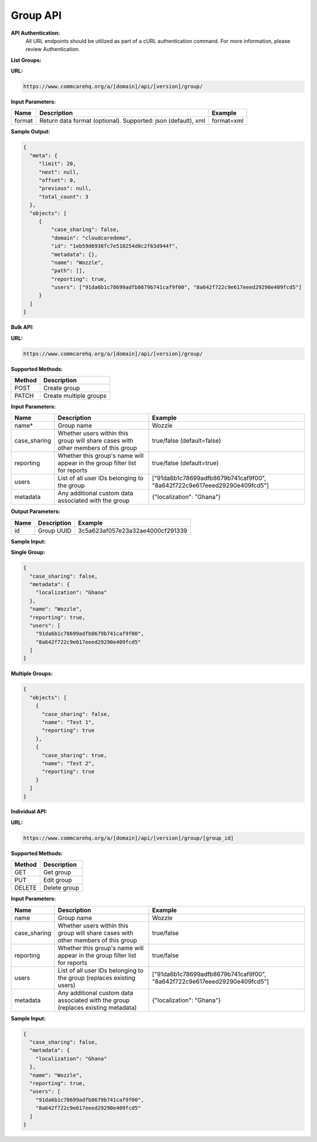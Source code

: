 Group API
---------

**API Authentication:**
    All URL endpoints should be utilized as part of a cURL authentication command. For more information, please review Authentication.

**List Groups:**

**URL:**

.. code-block:: text

    https://www.commcarehq.org/a/[domain]/api/[version]/group/

**Input Parameters:**

.. list-table::
   :header-rows: 1

   * - Name
     - Description
     - Example
   * - format
     - Return data format (optional). Supported: json (default), xml
     - format=xml

**Sample Output:**

.. code-block:: json

    {
      "meta": {
         "limit": 20, 
         "next": null, 
         "offset": 0, 
         "previous": null, 
         "total_count": 3
      }, 
      "objects": [
         {
             "case_sharing": false, 
             "domain": "cloudcaredemo", 
             "id": "1eb59d6938fc7e510254d8c2f63d944f", 
             "metadata": {}, 
             "name": "Wozzle", 
             "path": [], 
             "reporting": true, 
             "users": ["91da6b1c78699adfb8679b741caf9f00", "8a642f722c9e617eeed29290e409fcd5"]
         }
      ]
    }

**Bulk API:**

**URL:**

.. code-block:: text

    https://www.commcarehq.org/a/[domain]/api/[version]/group/

**Supported Methods:**

.. list-table::
   :header-rows: 1

   * - Method
     - Description
   * - POST
     - Create group
   * - PATCH
     - Create multiple groups

**Input Parameters:**

.. list-table::
   :header-rows: 1

   * - Name
     - Description
     - Example
   * - name*
     - Group name
     - Wozzle
   * - case_sharing
     - Whether users within this group will share cases with other members of this group
     - true/false (default=false)
   * - reporting
     - Whether this group's name will appear in the group filter list for reports
     - true/false (default=true)
   * - users
     - List of all user IDs belonging to the group
     - ["91da6b1c78699adfb8679b741caf9f00", "8a642f722c9e617eeed29290e409fcd5"]
   * - metadata
     - Any additional custom data associated with the group
     - {"localization": "Ghana"}

**Output Parameters:**

.. list-table::
   :header-rows: 1

   * - Name
     - Description
     - Example
   * - id
     - Group UUID
     - 3c5a623af057e23a32ae4000cf291339

**Sample Input:**

**Single Group:**

.. code-block:: json

    {
      "case_sharing": false,
      "metadata": {
        "localization": "Ghana"
      },
      "name": "Wozzle",
      "reporting": true,
      "users": [
        "91da6b1c78699adfb8679b741caf9f00",
        "8a642f722c9e617eeed29290e409fcd5"
      ]
    }

**Multiple Groups:**

.. code-block:: json

    {
      "objects": [
        {
          "case_sharing": false, 
          "name": "Test 1", 
          "reporting": true
        },
        {
          "case_sharing": true, 
          "name": "Test 2", 
          "reporting": true
        }
      ]
    }

**Individual API:**

**URL:**

.. code-block:: text

    https://www.commcarehq.org/a/[domain]/api/[version]/group/[group_id]

**Supported Methods:**

.. list-table::
   :header-rows: 1

   * - Method
     - Description
   * - GET
     - Get group
   * - PUT
     - Edit group
   * - DELETE
     - Delete group

**Input Parameters:**

.. list-table::
   :header-rows: 1

   * - Name
     - Description
     - Example
   * - name
     - Group name
     - Wozzle
   * - case_sharing
     - Whether users within this group will share cases with other members of this group
     - true/false
   * - reporting
     - Whether this group's name will appear in the group filter list for reports
     - true/false
   * - users
     - List of all user IDs belonging to the group (replaces existing users)
     - ["91da6b1c78699adfb8679b741caf9f00", "8a642f722c9e617eeed29290e409fcd5"]
   * - metadata
     - Any additional custom data associated with the group (replaces existing metadata)
     - {"localization": "Ghana"}

**Sample Input:**

.. code-block:: json

    {
      "case_sharing": false,
      "metadata": {
        "localization": "Ghana"
      },
      "name": "Wozzle",
      "reporting": true,
      "users": [
        "91da6b1c78699adfb8679b741caf9f00",
        "8a642f722c9e617eeed29290e409fcd5"
      ]
    }
